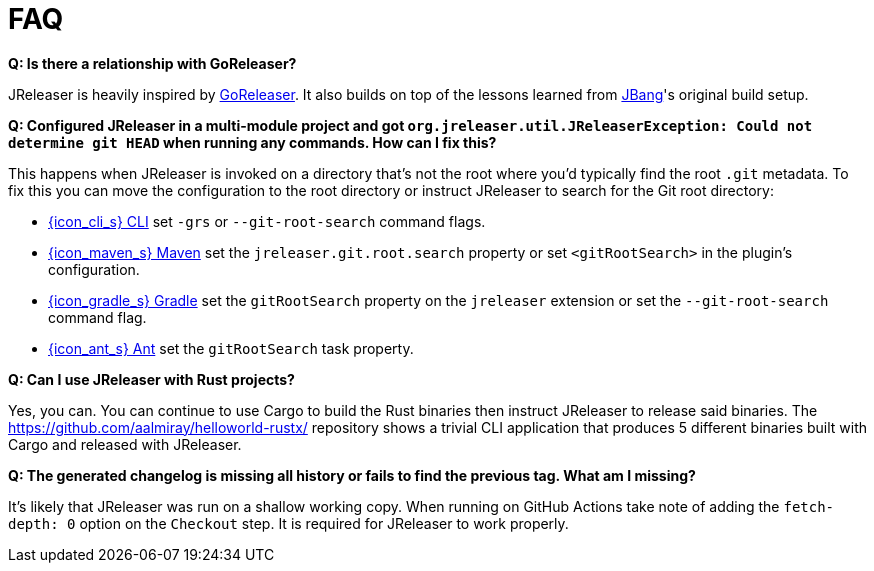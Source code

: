 = FAQ

**Q: Is there a relationship with GoReleaser?**

JReleaser is heavily inspired by link:https://goreleaser.com[GoReleaser]. It also builds on top of the lessons learned
from link:https://github.com/jbangdev/jbang[JBang]'s original build setup.

**Q: Configured JReleaser in a multi-module project and got `org.jreleaser.util.JReleaserException: Could not determine git HEAD`
when running any commands. How can I fix this?**

This happens when JReleaser is invoked on a directory that's not the root where you'd typically find the root `.git` metadata.
To fix this you can move the configuration to the root directory or instruct JReleaser to search for the Git root directory:

  ** xref:tools:jreleaser-cli.adoc[{icon_cli_s} CLI] set `-grs` or `--git-root-search` command flags.
  ** xref:tools:jreleaser-maven.adoc[{icon_maven_s} Maven] set the `jreleaser.git.root.search` property or set `<gitRootSearch>`
     in the plugin's configuration.
  ** xref:tools:jreleaser-gradle.adoc[{icon_gradle_s} Gradle] set the `gitRootSearch` property on the `jreleaser` extension
     or set the `--git-root-search` command flag.
  ** xref:tools:jreleaser-ant.adoc[{icon_ant_s} Ant] set the `gitRootSearch` task property.

**Q: Can I use JReleaser with Rust projects?**

Yes, you can. You can continue to use Cargo to build the Rust binaries then instruct JReleaser to release said binaries.
The link:https://github.com/aalmiray/helloworld-rustx/[] repository shows a trivial CLI application that produces 5 different
binaries built with Cargo and released with JReleaser.

**Q: The generated changelog is missing all history or fails to find the previous tag. What am I missing?**

It's likely that JReleaser was run on a shallow working copy. When running on GitHub Actions take note of adding the
`fetch-depth: 0` option on the `Checkout` step. It is required for JReleaser to work properly.
